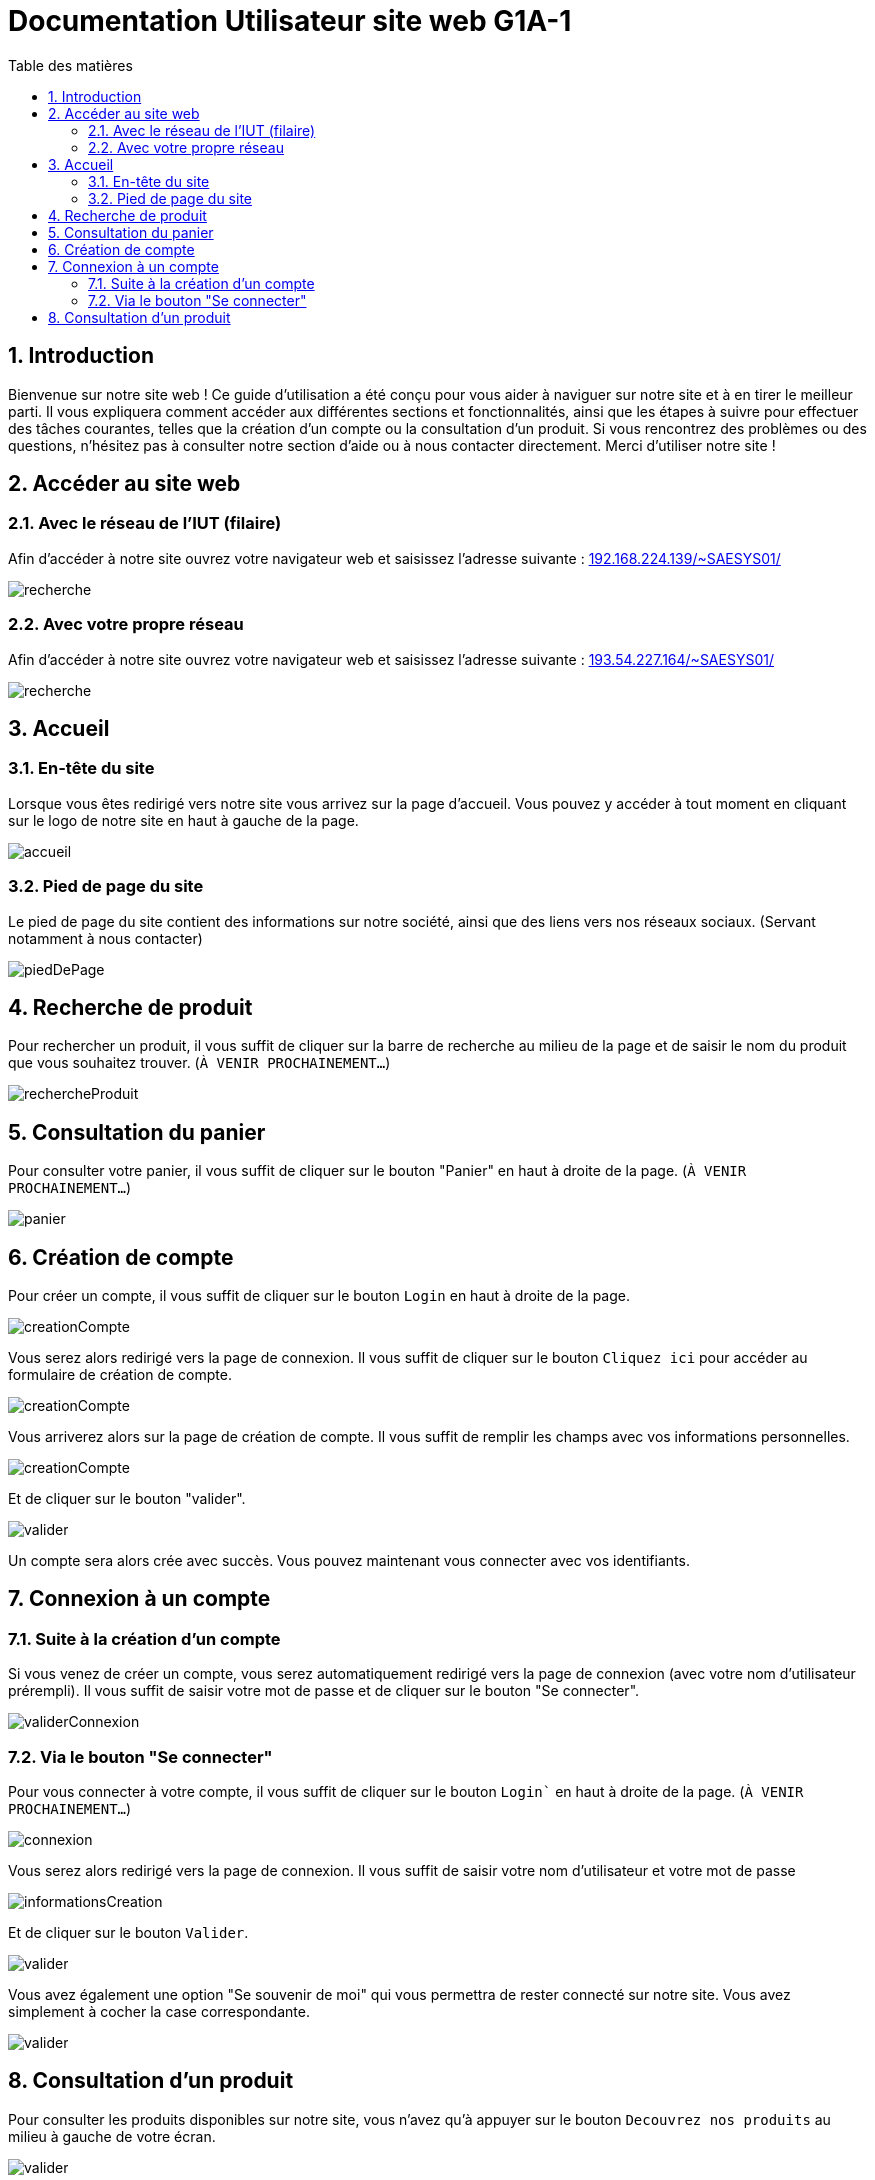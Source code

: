 = Documentation Utilisateur site web G1A-1
:toc:
:toc-title: Table des matières
:sectnums:
:sectnumlevels: 4
:hide-uri-scheme:   


== Introduction
Bienvenue sur notre site web ! Ce guide d'utilisation a été conçu pour vous aider à naviguer sur notre site et à en tirer le meilleur parti. Il vous expliquera comment accéder aux différentes sections et fonctionnalités, ainsi que les étapes à suivre pour effectuer des tâches courantes, telles que la création d'un compte ou la consultation d'un produit. Si vous rencontrez des problèmes ou des questions, n'hésitez pas à consulter notre section d'aide ou à nous contacter directement. Merci d'utiliser notre site !


== Accéder au site web

=== Avec le réseau de l'IUT (filaire)
Afin d'accéder à notre site ouvrez votre navigateur web et saisissez l'adresse suivante : http://192.168.224.139/~SAESYS01/

image::images/recherche.jpg[recherche]

=== Avec votre propre réseau

Afin d'accéder à notre site ouvrez votre navigateur web et saisissez l'adresse suivante : http://193.54.227.164/~SAESYS01/

image::images/recherche.jpg[recherche]

== Accueil

=== En-tête du site 

Lorsque vous êtes redirigé vers notre site vous arrivez sur la page d'accueil. Vous pouvez y accéder à tout moment en cliquant sur le logo de notre site en haut à gauche de la page.

image::images/accueil.jpg[accueil]

=== Pied de page du site

Le pied de page du site contient des informations sur notre société, ainsi que des liens vers nos réseaux sociaux. (Servant notamment à nous contacter)

image::images/footer.jpg[piedDePage]

== Recherche de produit 

Pour rechercher un produit, il vous suffit de cliquer sur la barre de recherche au milieu de la page et de saisir le nom du produit que vous souhaitez trouver. (`À VENIR PROCHAINEMENT...`)

image::images/rechercheProduit.jpg[rechercheProduit]

== Consultation du panier

Pour consulter votre panier, il vous suffit de cliquer sur le bouton "Panier" en haut à droite de la page. (`À VENIR PROCHAINEMENT...`)

image::images/panier.jpg[panier]

== Création de compte

Pour créer un compte, il vous suffit de cliquer sur le bouton `Login` en haut à droite de la page.

image::images/login.jpg[creationCompte]

Vous serez alors redirigé vers la page de connexion. Il vous suffit de cliquer sur le bouton `Cliquez ici` pour accéder au formulaire de création de compte.

image::images/cliquerCrea.jpg[creationCompte]


Vous arriverez alors sur la page de création de compte. Il vous suffit de remplir les champs avec vos informations personnelles.

image::images/creationCompte.jpg[creationCompte]

Et de cliquer sur le bouton "valider".

image::images/valider.jpg[valider]

Un compte sera alors crée avec succès. Vous pouvez maintenant vous connecter avec vos identifiants. 

== Connexion à un compte

=== Suite à la création d'un compte

Si vous venez de créer un compte, vous serez automatiquement redirigé vers la page de connexion (avec votre nom d'utilisateur prérempli). Il vous suffit de saisir votre mot de passe et de cliquer sur le bouton "Se connecter".

image::images/validConnexion.jpg[validerConnexion]

=== Via le bouton "Se connecter"

Pour vous connecter à votre compte, il vous suffit de cliquer sur le bouton `Login`` en haut à droite de la page. (`À VENIR PROCHAINEMENT...`)

image::images/login.jpg[connexion]

Vous serez alors redirigé vers la page de connexion. Il vous suffit de saisir votre nom d'utilisateur et votre mot de passe 

image::images/infoCrea.jpg[informationsCreation]

Et de cliquer sur le bouton `Valider`.

image::images/validLogin.jpg[valider]

Vous avez également une option "Se souvenir de moi" qui vous permettra de rester connecté sur notre site. Vous avez simplement à cocher la case correspondante. 

image::images/souvenirMoi.jpg[valider]

== Consultation d'un produit

Pour consulter les produits disponibles sur notre site, vous n'avez qu'à appuyer sur le bouton `Decouvrez nos produits` au milieu à gauche de votre écran.

image::images/decouvrirproduit.png[valider]

Cela vous redirigera sur une nouvelle page dans laquelle vous pourrez observer les divers produits disponibles.

image::images/produitsdispo.png[valider]

Et lorsque vous cliquerez sur l'un d'eux vous serez rediriger vers une autre page qui contiendra tout les détails du produits en question et vous pourrez l'ajouter au panier et cliquant sur le bouton `Ajouter au panier`.

image::images/detailproduit.png[valider]




